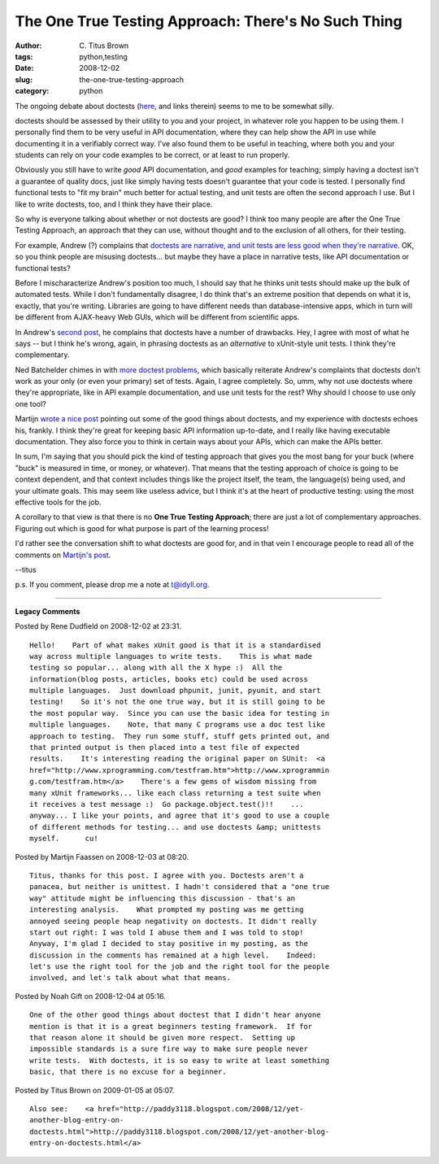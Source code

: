 The One True Testing Approach: There's No Such Thing
####################################################

:author: C\. Titus Brown
:tags: python,testing
:date: 2008-12-02
:slug: the-one-true-testing-approach
:category: python


The ongoing debate about doctests (`here
<http://faassen.n--tree.net/blog/view/weblog/2008/12/01/0>`__, and links
therein) seems to me to be somewhat silly.

doctests should be assessed by their utility to you and your project, in
whatever role you happen to be using them.  I personally find them to be
very useful in API documentation, where they can help show the API in
use while documenting it in a verifiably correct way.  I've also found
them to be useful in teaching, where both you and your students can
rely on your code examples to be correct, or at least to run properly.

Obviously you still have to write *good* API documentation, and *good* examples
for teaching; simply having a doctest isn't a guarantee of quality docs, just
like simply having tests doesn't guarantee that your code is tested.  I
personally find functional tests to "fit my brain" much better for actual
testing, and unit tests are often the second approach I use.  But I like to
write doctests, too, and I think they have their place.

So why is everyone talking about whether or not doctests are good?  I think too
many people are after the One True Testing Approach, an approach that they can
use, without thought and to the exclusion of all others, for their testing.

For example, Andrew (?) complains that `doctests are
narrative, and unit tests are less good when they're narrative
<http://andrew.puzzling.org/diary/2008/October/23/narrative-tests>`__. OK, so
you think people are misusing doctests... but maybe they have a place in
narrative tests, like API documentation or functional tests?

Before I mischaracterize Andrew's position too much, I should say that he
thinks unit tests should make up the bulk of automated tests.  While I don't
fundamentally disagree, I do think that's an extreme position that depends on
what it is, exactly, that you're writing.  Libraries are going to have
different needs than database-intensive apps, which in turn will be
different from AJAX-heavy Web GUIs, which will be different from
scientific apps.

In Andrew's `second post <http://andrew.puzzling.org/diary/2008/October/24/more-doctest-problems>`__, he complains that doctests have a number of drawbacks.
Hey, I agree with most of what he says -- but I think he's wrong, again, in
phrasing doctests as an *alternative* to xUnit-style unit tests.  I think
they're complementary.

Ned Batchelder chimes in with `more doctest problems
<http://andrew.puzzling.org/diary/2008/October/24/more-doctest-problems>`__,
which basically reiterate Andrew's complaints that doctests don't work as your
only (or even your primary) set of tests.  Again, I agree completely.  So, umm,
why not use doctests where they're appropriate, like in API example
documentation, and use unit tests for the rest?  Why should I choose to use
only one tool?

Martijn `wrote a nice post
<http://faassen.n--tree.net/blog/view/weblog/2008/12/01/0>`__ pointing out some
of the good things about doctests, and my experience with doctests echoes his,
frankly.  I think they're great for keeping basic API information up-to-date,
and I really like having executable documentation.  They also force you to
think in certain ways about your APIs, which can make the APIs better.

In sum, I'm saying that you should pick the kind of testing approach that gives
you the most bang for your buck (where "buck" is measured in time, or money, or
whatever).  That means that the testing approach of choice is going to be
context dependent, and that context includes things like the project itself,
the team, the language(s) being used, and your ultimate goals.  This may seem
like useless advice, but I think it's at the heart of productive testing: using
the most effective tools for the job.

A corollary to that view is that there is no **One True Testing Approach**;
there are just a lot of complementary approaches.  Figuring out which is
good for what purpose is part of the learning process!

I'd rather see the conversation shift to what doctests are good for, and in
that vein I encourage people to read all of the comments on `Martijn's post
<http://faassen.n--tree.net/blog/view/weblog/2008/12/01/0>`__.

--titus

p.s. If you comment, please drop me a note at t@idyll.org.


----

**Legacy Comments**


Posted by Rene Dudfield on 2008-12-02 at 23:31. 

::

   Hello!    Part of what makes xUnit good is that it is a standardised
   way across multiple languages to write tests.    This is what made
   testing so popular... along with all the X hype :)  All the
   information(blog posts, articles, books etc) could be used across
   multiple languages.  Just download phpunit, junit, pyunit, and start
   testing!    So it's not the one true way, but it is still going to be
   the most popular way.  Since you can use the basic idea for testing in
   multiple languages.    Note, that many C programs use a doc test like
   approach to testing.  They run some stuff, stuff gets printed out, and
   that printed output is then placed into a test file of expected
   results.    It's interesting reading the original paper on SUnit:  <a 
   href="http://www.xprogramming.com/testfram.htm">http://www.xprogrammin
   g.com/testfram.htm</a>    There's a few gems of wisdom missing from
   many xUnit frameworks... like each class returning a test suite when
   it receives a test message :)  Go package.object.test()!!    ...
   anyway... I like your points, and agree that it's good to use a couple
   of different methods for testing... and use doctests &amp; unittests
   myself.      cu!


Posted by Martijn Faassen on 2008-12-03 at 08:20. 

::

   Titus, thanks for this post. I agree with you. Doctests aren't a
   panacea, but neither is unittest. I hadn't considered that a "one true
   way" attitude might be influencing this discussion - that's an
   interesting analysis.    What prompted my posting was me getting
   annoyed seeing people heap negativity on doctests. It didn't really
   start out right: I was told I abuse them and I was told to stop!
   Anyway, I'm glad I decided to stay positive in my posting, as the
   discussion in the comments has remained at a high level.    Indeed:
   let's use the right tool for the job and the right tool for the people
   involved, and let's talk about what that means.


Posted by Noah Gift on 2008-12-04 at 05:16. 

::

   One of the other good things about doctest that I didn't hear anyone
   mention is that it is a great beginners testing framework.  If for
   that reason alone it should be given more respect.  Setting up
   impossible standards is a sure fire way to make sure people never
   write tests.  With doctests, it is so easy to write at least something
   basic, that there is no excuse for a beginner.


Posted by Titus Brown on 2009-01-05 at 05:07. 

::

   Also see:    <a href="http://paddy3118.blogspot.com/2008/12/yet-
   another-blog-entry-on-
   doctests.html">http://paddy3118.blogspot.com/2008/12/yet-another-blog-
   entry-on-doctests.html</a>

